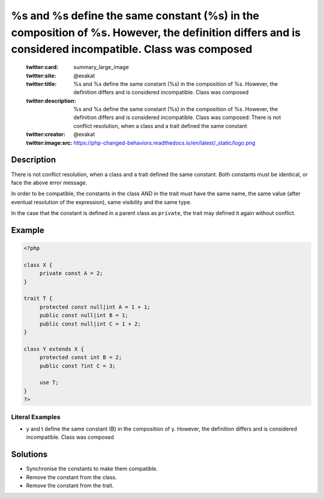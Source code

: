 .. _%s-and-%s-define-the-same-constant-(%s)-in-the-composition-of-%s.-however,-the-definition-differs-and-is-considered-incompatible.-class-was-composed:

%s and %s define the same constant (%s) in the composition of %s. However, the definition differs and is considered incompatible. Class was composed
----------------------------------------------------------------------------------------------------------------------------------------------------
 
	.. meta::
		:description:
			%s and %s define the same constant (%s) in the composition of %s. However, the definition differs and is considered incompatible. Class was composed: There is not conflict resolution, when a class and a trait defined the same constant.

	    :og:image: https://php-changed-behaviors.readthedocs.io/en/latest/_static/logo.png
		:og:type: article
		:og:title: %s and %s define the same constant (%s) in the composition of %s. However, the definition differs and is considered incompatible. Class was composed
		:og:description: There is not conflict resolution, when a class and a trait defined the same constant
		:og:url: https://php-errors.readthedocs.io/en/latest/messages/%25s-and-%25s-define-the-same-constant-%28%25s%29-in-the-composition-of-%25s.-however%2C-the-definition-differs-and-is-considered-incompatible.-class-was-composed.html
	    :og:locale: en

	:twitter:card: summary_large_image
	:twitter:site: @exakat
	:twitter:title: %s and %s define the same constant (%s) in the composition of %s. However, the definition differs and is considered incompatible. Class was composed
	:twitter:description: %s and %s define the same constant (%s) in the composition of %s. However, the definition differs and is considered incompatible. Class was composed: There is not conflict resolution, when a class and a trait defined the same constant
	:twitter:creator: @exakat
	:twitter:image:src: https://php-changed-behaviors.readthedocs.io/en/latest/_static/logo.png
Description
___________
 
There is not conflict resolution, when a class and a trait defined the same constant. Both constants must be identical, or face the above error message. 

In order to be compatible, the constants in the class AND in the trait must have the same name, the same value (after eventual resolution of the expression), same visibility and the same type. 

In the case that the constant is defined in a parent class as ``private``, the trait may defined it again without conflict.


Example
_______

.. code-block:: php

   <?php
   
   class X {
   	private const A = 2;
   }
   
   trait T { 
   	protected const null|int A = 1 + 1;
   	public const null|int B = 1;
   	public const null|int C = 1 + 2;
   }
   
   class Y extends X {
   	protected const int B = 2;
   	public const ?int C = 3;
   	
   	use T; 
   }
   ?>


Literal Examples
****************
+ y and t define the same constant (B) in the composition of y. However, the definition differs and is considered incompatible. Class was composed

Solutions
_________

+ Synchronise the constants to make them compatible.
+ Remove the constant from the class.
+ Remove the constant from the trait.

